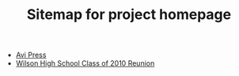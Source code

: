 #+TITLE: Sitemap for project homepage

- [[file:index.org][Avi Press]]
- [[file:wilson-reunion.org][Wilson High School Class of 2010 Reunion]]